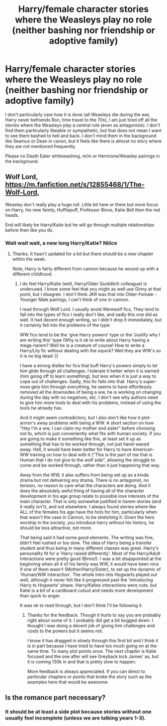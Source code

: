 #+TITLE: Harry/female character stories where the Weasleys play no role (neither bashing nor friendship or adoptive family)

* Harry/female character stories where the Weasleys play no role (neither bashing nor friendship or adoptive family)
:PROPERTIES:
:Author: Hellstrike
:Score: 9
:DateUnix: 1541873677.0
:DateShort: 2018-Nov-10
:FlairText: Request
:END:
I don't particularly care how it is done (all Weasleys die during the war, Harry never befriends Ron, time travel to the 70s), I am just tired off all the stories where the Weasleys play a central role (even as antagonists). I don't find them particularly likeable or sympathetic, but that does not mean I want to see them bashed to hell and back. I don't mind them in the background like Seamus or Dean in canon, but it feels like there is almost no story where they are not mentioned frequently.

Please no Death Eater whitewashing, m/m or Hermione/Weasley pairings in the background.


** Wolf Lord, [[https://m.fanfiction.net/s/12855468/1/The-Wolf-Lord]],

Weasley don't really play a huge roll. Little bit here or there but more focus on Harry, his new family, Hufflepuff, Professor Binns, Katie Bell then the red heads.

End will likely be Harry/Katie but he will go through multiple relationships before then like you do.
:PROPERTIES:
:Author: Geairt_Annok
:Score: 2
:DateUnix: 1541884721.0
:DateShort: 2018-Nov-11
:END:

*** Wait wait wait, a new long Harry/Katie? Niiice
:PROPERTIES:
:Author: StarDolph
:Score: 2
:DateUnix: 1541959563.0
:DateShort: 2018-Nov-11
:END:

**** Thanks. It hasn't updated for a bit but there should be a new chapter within the week.

Note, Harry is fairly different from cannon because he wound up with a different childhood.
:PROPERTIES:
:Author: Geairt_Annok
:Score: 1
:DateUnix: 1541959663.0
:DateShort: 2018-Nov-11
:END:

***** I do feel Harry/Katie (well, Harry/Older Quidditch colleague) is underused. I know some feel that you might as well use Ginny at that point, but I disagree. I don't think JKR was that into Older-Female - Younger Male pairings, I can't think of one in cannon.

I read through Wolf Lord. I usually avoid Werewolf fics, They tend to fall into the types of fics I really don't like, and sadly this one did as well. It had decent enough writing, so I didn't drop it immediately, but it certainly fell into the problems of the type:

WW fics tend to be the 'give Harry powers' type or the 'Justify why I am writing this' type (Why is it ok to write about Harry having a mega-harem? Well he is a creature of course! How to write a Harry/Lily fic without dealing with the squick? Well they are WW's so it is no big dead :|)

I have a strong dislike for fics that buff Harry's powers simply to let him glide through all challenges. I tolerate it better when it is earned (him going off to learn something), but less when it is just a way to cope out of challenges. Sadly, this fic falls into that. Harry's super-nose gets him through everything, he seems to have effortlessly removed all the downsides of being a ww, he is working on changing during the day with no negatives, etc. I don't see why authors need to give him more tools to deal with his problems, instead of using the tools he already has.

And it might seem contradictory, but I also don't like how it plot-armor's away problems with being a WW. A short section on how "Hey I'm a ww, I can claim my mother and sister" before choosing not to, which is just conveniently what fits with human society. If you are going to make it something like this, at least set it up as something that has to be worked through, not just hand-waved away. Hell, it would have been better for Harry to have American-WW training on how to deal with it ("This is the part of me that is Human that I do not give to the wolf side", allowing the struggle to come and be worked through, rather than it just happening that way.

Away from the WW, it also suffers from being set up as a kinda drama but not delivering any drama. There is no antagonist, no tension, no reason to care what the characters are doing. And it does the absolutely awful thing of having all of the character development in his age group relate to possible love interests of the main character. That is only somewhat justified in harem stories (and it really isn't), and not elsewhere. I always found stories where like ALL of the females his age have the hots for him, particularly when that wasn't the case in Cannon, to be stretching it. Given the hero worship in the society, you introduce harry without his history, he should be less attractive, not more.

That being said it had some good elements. The writing was fine, didn't feel rushed or too slow. The idea of Harry being a transfer student and thus being in many different classes was great. Harry's personality fit for a 'Harry raised differently'. Most of the Harry/Adult interactions were pretty good (Binns!). I was a bit disappointed at the beginning when all 4 of his family was WW, it would have been nice if one of them wasn't (Mother/Harry/Sister), to set up the dynamic of 'Human/WW interaction'. The whole intro into Hogwarts played out well, although it never felt like it progressed past the 'introducing Harry to Hogwarts' phase. Harry/Katies interactions were cute, but Katie is a bit of a cardboard cutout and needs more development than quick to anger.

It was ok to read through, but I don't think I'll be following it.
:PROPERTIES:
:Author: StarDolph
:Score: 2
:DateUnix: 1541976973.0
:DateShort: 2018-Nov-12
:END:

****** Thanks for the feedback. Though it hurts to say you are probably right about some of it. I probably did get a bit bogged down. I thought I was doing a decent job of giving him challenges and costs to the powers but it seems not.

I know it has dragged in slowly through this first bit and I think it is in part because I have tried to have too much going on at the same time. To many plot points once. The next chapter is Katie focused and the one after will see Greyback kick James' as, but it is coming 130k in and that is pretty slow to happen.

More feedback is always appreciated. If you can direct to particular chapters or points that broke the story such as the examples here that would be awesome.
:PROPERTIES:
:Author: Geairt_Annok
:Score: 1
:DateUnix: 1541977498.0
:DateShort: 2018-Nov-12
:END:


** Is the romance part necessary?
:PROPERTIES:
:Author: avittamboy
:Score: 1
:DateUnix: 1541917578.0
:DateShort: 2018-Nov-11
:END:

*** It should be at least a side plot because stories without one usually feel incomplete (unless we are talking years 1-3).
:PROPERTIES:
:Author: Hellstrike
:Score: 1
:DateUnix: 1541927715.0
:DateShort: 2018-Nov-11
:END:

